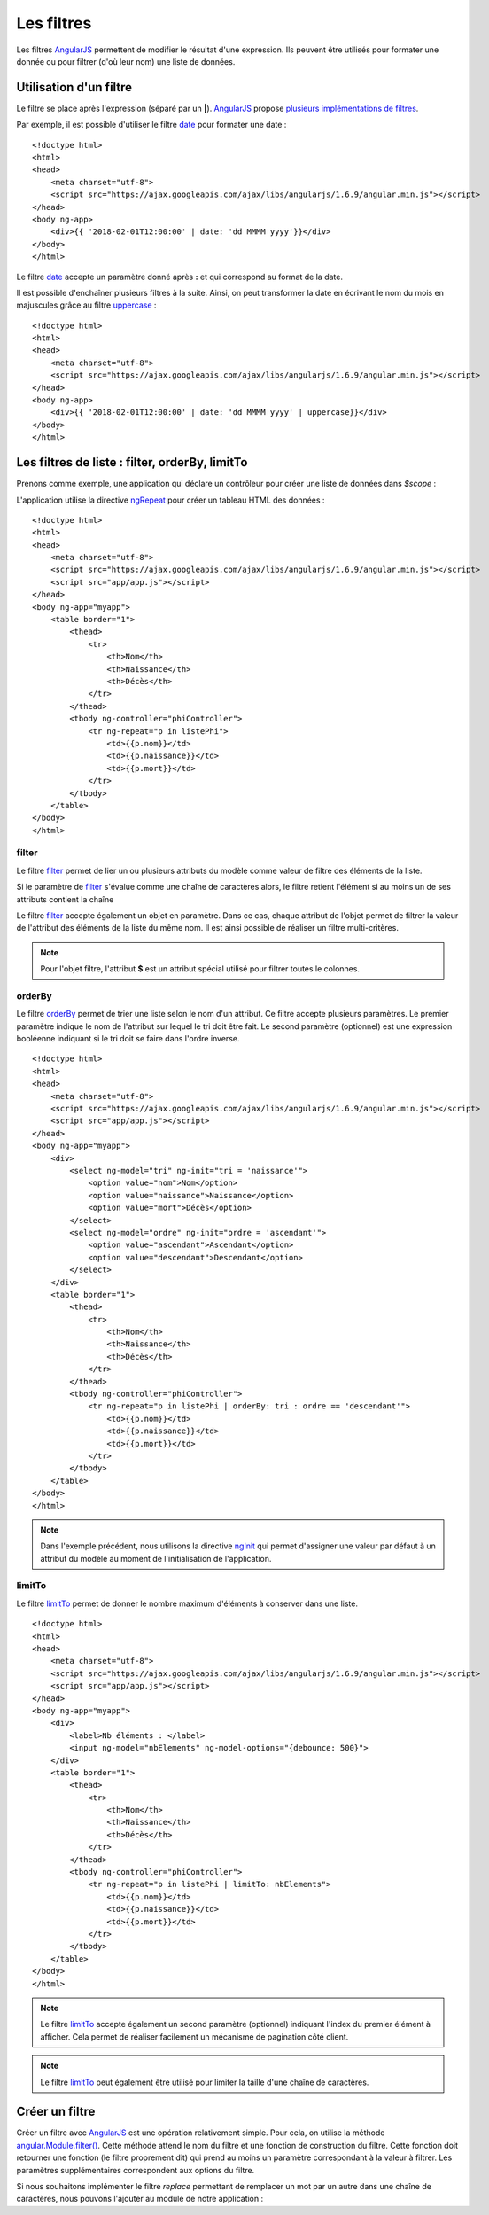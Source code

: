 .. highlight:: html

Les filtres
###########


Les filtres |ajs| permettent de modifier le résultat d'une expression. Ils
peuvent être utilisés pour formater une donnée ou pour filtrer (d'où leur nom)
une liste de données. 

Utilisation d'un filtre
***********************

Le filtre se place après l'expression (séparé par un **|**).
|ajs| propose `plusieurs implémentations de filtres <https://docs.angularjs.org/api/ng/filter>`__.

Par exemple, il est possible d'utiliser le filtre date_ pour formater une date :

::

    <!doctype html>
    <html>
    <head>
        <meta charset="utf-8">
        <script src="https://ajax.googleapis.com/ajax/libs/angularjs/1.6.9/angular.min.js"></script>
    </head>
    <body ng-app>
        <div>{{ '2018-02-01T12:00:00' | date: 'dd MMMM yyyy'}}</div>
    </body>
    </html>

Le filtre date_ accepte un paramètre donné après **:** et qui correspond au
format de la date.

Il est possible d'enchaîner plusieurs filtres à la suite. Ainsi, on peut transformer
la date en écrivant le nom du mois en majuscules grâce au filtre uppercase_ :

::

    <!doctype html>
    <html>
    <head>
        <meta charset="utf-8">
        <script src="https://ajax.googleapis.com/ajax/libs/angularjs/1.6.9/angular.min.js"></script>
    </head>
    <body ng-app>
        <div>{{ '2018-02-01T12:00:00' | date: 'dd MMMM yyyy' | uppercase}}</div>
    </body>
    </html>

Les filtres de liste : filter, orderBy, limitTo
***********************************************

Prenons comme exemple, une application qui déclare un contrôleur pour créer
une liste de données dans *$scope* :

.. code-block:: javascript
    :caption: Fichier app/app.js

    var app = angular.module("myapp", []);

    app.controller("phiController", ["$scope", function($scope) {
    	
    	$scope.listePhi = [
    		{nom: 'Pythagore', naissance: -580, mort: -500},
    		{nom: 'Socrate', naissance: -470, mort: -399},
    		{nom: 'Platon', naissance: -427, mort: -347},
    		{nom: 'Euclide', naissance: -325, mort: -265},
    	];
    	
    }]);

L'application utilise la directive ngRepeat_ pour créer un tableau HTML des données :

::

    <!doctype html>
    <html>
    <head>
        <meta charset="utf-8">
        <script src="https://ajax.googleapis.com/ajax/libs/angularjs/1.6.9/angular.min.js"></script>
        <script src="app/app.js"></script>
    </head>
    <body ng-app="myapp">
        <table border="1">
            <thead>
                <tr>
                    <th>Nom</th>
                    <th>Naissance</th>
                    <th>Décès</th>
                </tr>
            </thead>
            <tbody ng-controller="phiController">
                <tr ng-repeat="p in listePhi">
                    <td>{{p.nom}}</td>
                    <td>{{p.naissance}}</td>
                    <td>{{p.mort}}</td>
                </tr>
            </tbody>
        </table>
    </body>
    </html>
    
filter
======

Le filtre filter_ permet de lier un ou plusieurs attributs du modèle comme valeur
de filtre des éléments de la liste.

.. code-block:: html
    :caption: filtre d'une liste à partir d'une chaîne de caractères

    <!doctype html>
    <html>
    <head>
        <meta charset="utf-8">
        <script src="https://ajax.googleapis.com/ajax/libs/angularjs/1.6.9/angular.min.js"></script>
        <script src="app/app.js"></script>
    </head>
    <body ng-app="myapp">
        <div><input ng-model="filtreListe"></div>
        <table border="1">
            <thead>
                <tr>
                    <th>Nom</th>
                    <th>Naissance</th>
                    <th>Décès</th>
                </tr>
            </thead>
            <tbody ng-controller="phiController">
                <tr ng-repeat="p in listePhi | filter: filtreListe">
                    <td>{{p.nom}}</td>
                    <td>{{p.naissance}}</td>
                    <td>{{p.mort}}</td>
                </tr>
            </tbody>
        </table>
    </body>
    </html>

Si le paramètre de filter_ s'évalue comme une chaîne de caractères alors, le filtre retient
l'élément si au moins un de ses attributs contient la chaîne

Le filtre filter_ accepte également un objet en paramètre. Dans ce cas, chaque
attribut de l'objet permet de filtrer la valeur de l'attribut des éléments de 
la liste du même nom. Il est ainsi possible de réaliser un filtre multi-critères.

.. code-block:: html
    :caption: filtre d'une liste à partir d'un objet

    <!doctype html>
    <html>
    <head>
        <meta charset="utf-8">
        <script src="https://ajax.googleapis.com/ajax/libs/angularjs/1.6.9/angular.min.js"></script>
        <script src="app/app.js"></script>
    </head>
    <body ng-app="myapp">
        <div><input ng-model="filtreListe.$"></div>
        <table border="1">
            <thead>
                <tr>
                    <th>Nom</th>
                    <th>Naissance</th>
                    <th>Décès</th>
                </tr>
                <tr>
                    <td><input ng-model="filtreListe.nom"></td>
                    <td><input ng-model="filtreListe.naissance"></td>
                    <td><input ng-model="filtreListe.mort"></td>
                </tr>
            </thead>
            <tbody ng-controller="phiController">
                <tr ng-repeat="p in listePhi | filter: filtreListe">
                    <td>{{p.nom}}</td>
                    <td>{{p.naissance}}</td>
                    <td>{{p.mort}}</td>
                </tr>
            </tbody>
        </table>
    </body>
    </html>

.. note::

    Pour l'objet filtre, l'attribut **$** est un attribut spécial utilisé
    pour filtrer toutes le colonnes.

orderBy
=======

Le filtre orderBy_ permet de trier une liste selon le nom d'un attribut. Ce filtre accepte plusieurs
paramètres. Le premier paramètre indique le nom de l'attribut sur lequel le tri doit être fait.
Le second paramètre (optionnel) est une expression booléenne indiquant si le tri
doit se faire dans l'ordre inverse.

::

    <!doctype html>
    <html>
    <head>
        <meta charset="utf-8">
        <script src="https://ajax.googleapis.com/ajax/libs/angularjs/1.6.9/angular.min.js"></script>
        <script src="app/app.js"></script>
    </head>
    <body ng-app="myapp">
        <div>
            <select ng-model="tri" ng-init="tri = 'naissance'">
                <option value="nom">Nom</option>
                <option value="naissance">Naissance</option>
                <option value="mort">Décès</option>
            </select>
            <select ng-model="ordre" ng-init="ordre = 'ascendant'">
                <option value="ascendant">Ascendant</option>
                <option value="descendant">Descendant</option>
            </select>
        </div>
        <table border="1">
            <thead>
                <tr>
                    <th>Nom</th>
                    <th>Naissance</th>
                    <th>Décès</th>
                </tr>
            </thead>
            <tbody ng-controller="phiController">
                <tr ng-repeat="p in listePhi | orderBy: tri : ordre == 'descendant'">
                    <td>{{p.nom}}</td>
                    <td>{{p.naissance}}</td>
                    <td>{{p.mort}}</td>
                </tr>
            </tbody>
        </table>
    </body>
    </html>

.. note::

    Dans l'exemple précédent, nous utilisons la directive ngInit_ qui permet
    d'assigner une valeur par défaut à un attribut du modèle au moment de
    l'initialisation de l'application.

limitTo
=======

Le filtre limitTo_ permet de donner le nombre maximum d'éléments à conserver
dans une liste.

::

    <!doctype html>
    <html>
    <head>
        <meta charset="utf-8">
        <script src="https://ajax.googleapis.com/ajax/libs/angularjs/1.6.9/angular.min.js"></script>
        <script src="app/app.js"></script>
    </head>
    <body ng-app="myapp">
        <div>
            <label>Nb éléments : </label>
            <input ng-model="nbElements" ng-model-options="{debounce: 500}">
        </div>
        <table border="1">
            <thead>
                <tr>
                    <th>Nom</th>
                    <th>Naissance</th>
                    <th>Décès</th>
                </tr>
            </thead>
            <tbody ng-controller="phiController">
                <tr ng-repeat="p in listePhi | limitTo: nbElements">
                    <td>{{p.nom}}</td>
                    <td>{{p.naissance}}</td>
                    <td>{{p.mort}}</td>
                </tr>
            </tbody>
        </table>
    </body>
    </html>

.. note::

    Le filtre limitTo_ accepte également un second paramètre (optionnel) indiquant
    l'index du premier élément à afficher. Cela permet de réaliser facilement
    un mécanisme de pagination côté client.

.. note::

    Le filtre limitTo_ peut également être utilisé pour limiter la taille d'une
    chaîne de caractères.

Créer un filtre
***************

Créer un filtre avec |ajs| est une opération relativement simple. Pour cela,
on utilise la méthode `angular.Module.filter()`_. Cette méthode attend le nom
du filtre et une fonction de construction du filtre. Cette fonction doit
retourner une fonction (le filtre proprement dit) qui prend au moins un paramètre
correspondant à la valeur à filtrer. Les paramètres supplémentaires correspondent
aux options du filtre.

Si nous souhaitons implémenter le filtre *replace* permettant de remplacer un mot
par un autre dans une chaîne de caractères,
nous pouvons l'ajouter au module de notre application :

.. code-block:: javascript
    :caption: Implémentation du filtre replace (fichier app/app.js)

    var app = angular.module("myapp", []);

    app.filter("replace", [function() {
    	return function (v, mot, nouveauMot) {
    		if (nouveauMot == null || nouveauMot == undefined) {
    			nouveauMot = "";
    		}
    		return String(v).replace(String(mot), String(nouveauMot));
    	}
    }]);

.. code-block:: html
    :caption: Exemple d'utilisation du filtre replace
    
    <!doctype html>
    <html>
    <head>
        <meta charset="utf-8">
        <script src="https://ajax.googleapis.com/ajax/libs/angularjs/1.6.9/angular.min.js"></script>
        <script src="app/app.js"></script>
    </head>
    <body ng-app="myapp">
        <div>
            {{ "Bonjour le monde" | replace: "monde" }}
        </div>
        <div>
            {{ "Bonjour le monde" | replace: "monde" : "world" }}
        </div>
        <div>
            <input ng-model="mot" ng-init="mot = 'monde'">
            {{ "Bonjour le monde" | replace: "monde" : mot }}
        </div>
    </body>
    </html>


.. |ajs| replace:: `AngularJS <https://docs.angularjs.org/guide>`__
.. _date: https://docs.angularjs.org/api/ng/filter/date
.. _uppercase: https://docs.angularjs.org/api/ng/filter/uppercase
.. _ngRepeat: https://docs.angularjs.org/api/ng/directive/ngRepeat
.. _ngInit: https://docs.angularjs.org/api/ng/directive/ngInit
.. _filter: https://docs.angularjs.org/api/ng/filter/filter
.. _orderBy: https://docs.angularjs.org/api/ng/filter/orderBy
.. _limitTo: https://docs.angularjs.org/api/ng/filter/limitTo
.. _angular.Module.filter(): https://docs.angularjs.org/api/ng/type/angular.Module#filter

